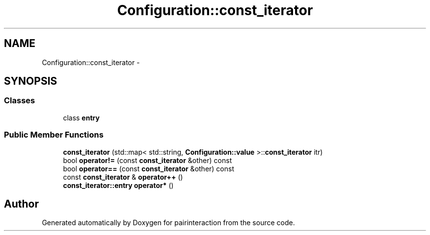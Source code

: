 .TH "Configuration::const_iterator" 3 "Thu Feb 16 2017" "pairinteraction" \" -*- nroff -*-
.ad l
.nh
.SH NAME
Configuration::const_iterator \- 
.SH SYNOPSIS
.br
.PP
.SS "Classes"

.in +1c
.ti -1c
.RI "class \fBentry\fP"
.br
.in -1c
.SS "Public Member Functions"

.in +1c
.ti -1c
.RI "\fBconst_iterator\fP (std::map< std::string, \fBConfiguration::value\fP >::\fBconst_iterator\fP itr)"
.br
.ti -1c
.RI "bool \fBoperator!=\fP (const \fBconst_iterator\fP &other) const "
.br
.ti -1c
.RI "bool \fBoperator==\fP (const \fBconst_iterator\fP &other) const "
.br
.ti -1c
.RI "const \fBconst_iterator\fP & \fBoperator++\fP ()"
.br
.ti -1c
.RI "\fBconst_iterator::entry\fP \fBoperator*\fP ()"
.br
.in -1c

.SH "Author"
.PP 
Generated automatically by Doxygen for pairinteraction from the source code\&.
